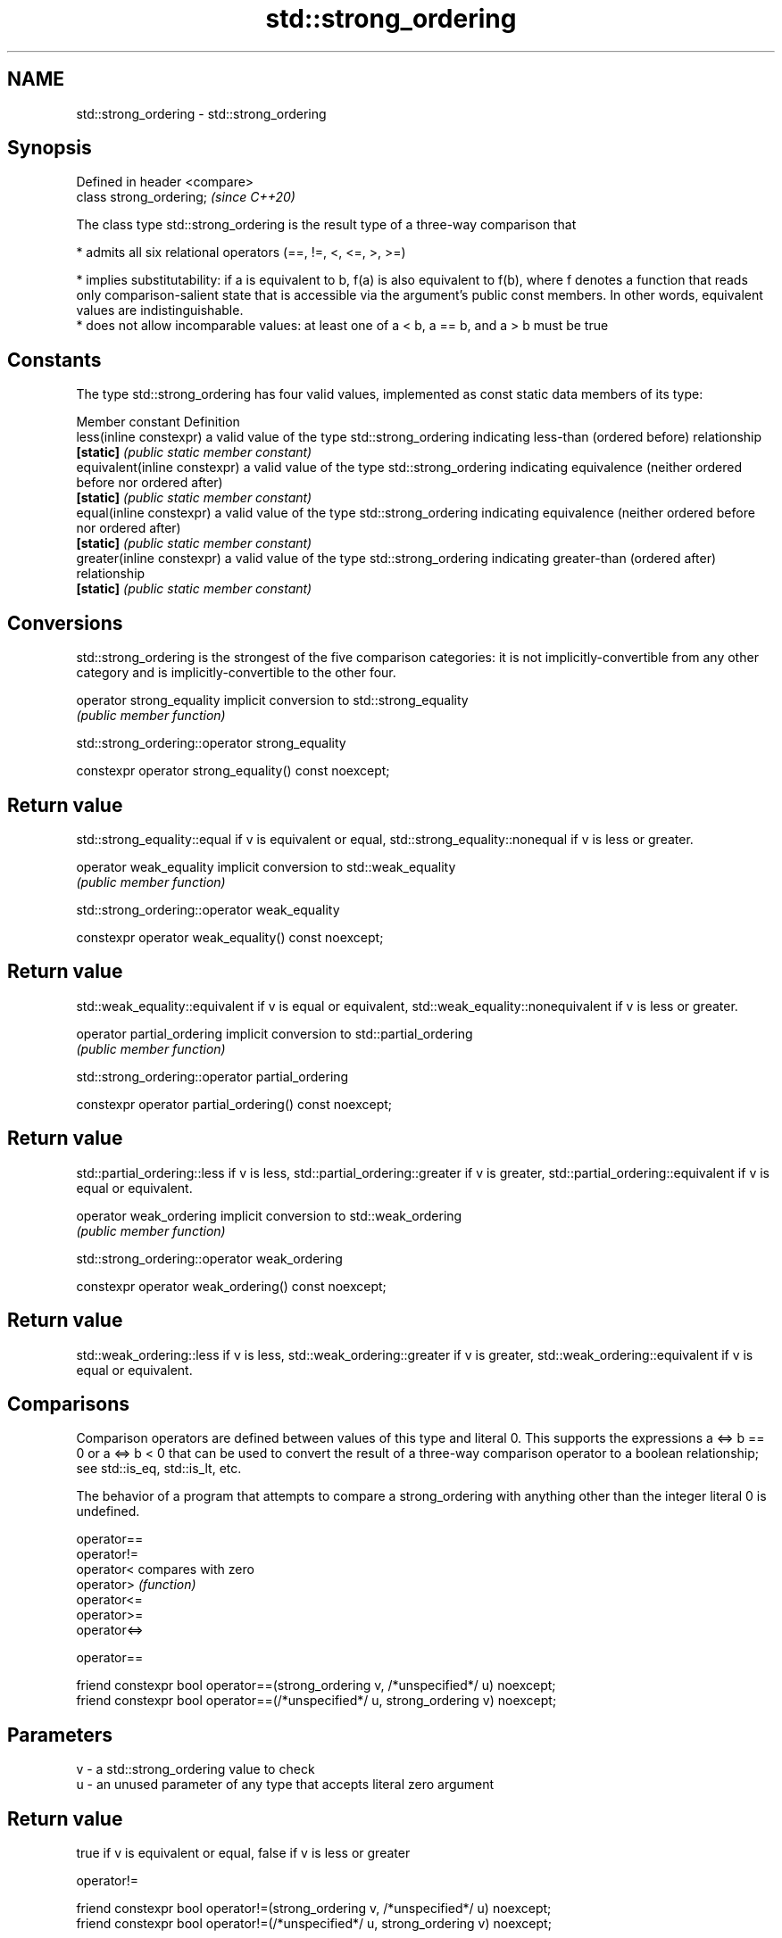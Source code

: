 .TH std::strong_ordering 3 "2020.03.24" "http://cppreference.com" "C++ Standard Libary"
.SH NAME
std::strong_ordering \- std::strong_ordering

.SH Synopsis
   Defined in header <compare>
   class strong_ordering;       \fI(since C++20)\fP

   The class type std::strong_ordering is the result type of a three-way comparison that

     * admits all six relational operators (==, !=, <, <=, >, >=)

     * implies substitutability: if a is equivalent to b, f(a) is also equivalent to f(b), where f denotes a function that reads only comparison-salient state that is accessible via the argument's public const members. In other words, equivalent values are indistinguishable.
     * does not allow incomparable values: at least one of a < b, a == b, and a > b must be true

.SH Constants

   The type std::strong_ordering has four valid values, implemented as const static data members of its type:

   Member constant              Definition
   less(inline constexpr)       a valid value of the type std::strong_ordering indicating less-than (ordered before) relationship
   \fB[static]\fP                     \fI(public static member constant)\fP
   equivalent(inline constexpr) a valid value of the type std::strong_ordering indicating equivalence (neither ordered before nor ordered after)
   \fB[static]\fP                     \fI(public static member constant)\fP
   equal(inline constexpr)      a valid value of the type std::strong_ordering indicating equivalence (neither ordered before nor ordered after)
   \fB[static]\fP                     \fI(public static member constant)\fP
   greater(inline constexpr)    a valid value of the type std::strong_ordering indicating greater-than (ordered after) relationship
   \fB[static]\fP                     \fI(public static member constant)\fP

.SH Conversions

   std::strong_ordering is the strongest of the five comparison categories: it is not implicitly-convertible from any other category and is implicitly-convertible to the other four.

   operator strong_equality implicit conversion to std::strong_equality
                            \fI(public member function)\fP

std::strong_ordering::operator strong_equality

   constexpr operator strong_equality() const noexcept;

.SH Return value

   std::strong_equality::equal if v is equivalent or equal, std::strong_equality::nonequal if v is less or greater.

   operator weak_equality implicit conversion to std::weak_equality
                          \fI(public member function)\fP

std::strong_ordering::operator weak_equality

   constexpr operator weak_equality() const noexcept;

.SH Return value

   std::weak_equality::equivalent if v is equal or equivalent, std::weak_equality::nonequivalent if v is less or greater.

   operator partial_ordering implicit conversion to std::partial_ordering
                             \fI(public member function)\fP

std::strong_ordering::operator partial_ordering

   constexpr operator partial_ordering() const noexcept;

.SH Return value

   std::partial_ordering::less if v is less, std::partial_ordering::greater if v is greater, std::partial_ordering::equivalent if v is equal or equivalent.

   operator weak_ordering implicit conversion to std::weak_ordering
                          \fI(public member function)\fP

std::strong_ordering::operator weak_ordering

   constexpr operator weak_ordering() const noexcept;

.SH Return value

   std::weak_ordering::less if v is less, std::weak_ordering::greater if v is greater, std::weak_ordering::equivalent if v is equal or equivalent.

.SH Comparisons

   Comparison operators are defined between values of this type and literal 0. This supports the expressions a <=> b == 0 or a <=> b < 0 that can be used to convert the result of a three-way comparison operator to a boolean relationship; see std::is_eq, std::is_lt, etc.

   The behavior of a program that attempts to compare a strong_ordering with anything other than the integer literal 0 is undefined.

   operator==
   operator!=
   operator<   compares with zero
   operator>   \fI(function)\fP
   operator<=
   operator>=
   operator<=>

operator==

   friend constexpr bool operator==(strong_ordering v, /*unspecified*/ u) noexcept;
   friend constexpr bool operator==(/*unspecified*/ u, strong_ordering v) noexcept;

.SH Parameters

   v - a std::strong_ordering value to check
   u - an unused parameter of any type that accepts literal zero argument

.SH Return value

   true if v is equivalent or equal, false if v is less or greater

operator!=

   friend constexpr bool operator!=(strong_ordering v, /*unspecified*/ u) noexcept;
   friend constexpr bool operator!=(/*unspecified*/ u, strong_ordering v) noexcept;

.SH Parameters

   v - a std::strong_ordering value to check
   u - an unused parameter of any type that accepts literal zero argument

.SH Return value

   true if v is less or greater, and false if v is equivalent or equal

operator<

   friend constexpr bool operator<(strong_ordering v, /*unspecified*/ u) noexcept; \fB(1)\fP
   friend constexpr bool operator<(/*unspecified*/ u, strong_ordering v) noexcept; \fB(2)\fP

.SH Parameters

   v - a std::strong_ordering value to check
   u - an unused parameter of any type that accepts literal zero argument

.SH Return value

   1) true if v is less, and false if v is greater, equivalent, or equal
   2) true if v is greater, and false if v is less, equivalent, or equal

operator<=

   friend constexpr bool operator<=(strong_ordering v, /*unspecified*/ u) noexcept; \fB(1)\fP
   friend constexpr bool operator<=(/*unspecified*/ u, strong_ordering v) noexcept; \fB(2)\fP

.SH Parameters

   v - a std::strong_ordering value to check
   u - an unused parameter of any type that accepts literal zero argument

.SH Return value

   1) true if v is less, equivalent, or equal, and false if v is greater
   2) true if v is greater, equivalent, or equal, and false if v is less

operator>

   friend constexpr bool operator>(strong_ordering v, /*unspecified*/ u) noexcept; \fB(1)\fP
   friend constexpr bool operator>(/*unspecified*/ u, strong_ordering v) noexcept; \fB(2)\fP

.SH Parameters

   v - a std::strong_ordering value to check
   u - an unused parameter of any type that accepts literal zero argument

.SH Return value

   1) true if v is greater, and false if v is less, equivalent, or equal
   2) true if v is less, and false if v is greater, equivalent, or equal

operator>=

   friend constexpr bool operator>=(strong_ordering v, /*unspecified*/ u) noexcept; \fB(1)\fP
   friend constexpr bool operator>=(/*unspecified*/ u, strong_ordering v) noexcept; \fB(2)\fP

.SH Parameters

   v - a std::strong_ordering value to check
   u - an unused parameter of any type that accepts literal zero argument

.SH Return value

   1) true if v is greater, equivalent, or equal, and false if v is less
   2) true if v is less, equivalent, or equal, and false if v is greater

operator<=>

   friend constexpr strong_ordering operator<=>(strong_ordering v, /*unspecified*/ u) noexcept; \fB(1)\fP
   friend constexpr strong_ordering operator<=>(/*unspecified*/ u, strong_ordering v) noexcept; \fB(2)\fP

.SH Parameters

   v - a std::strong_ordering value to check
   u - an unused parameter of any type that accepts literal zero argument

.SH Return value

   1) v.
   2) greater if v is less, less if v is greater, otherwise v.

.SH Example

    This section is incomplete
    Reason: no example

.SH See also

   weak_ordering    the result type of 3-way comparison that supports all 6 operators and is not substitutable
   (C++20)          \fI(class)\fP
   partial_ordering the result type of 3-way comparison that supports all 6 operators, is not substitutable, and allows incomparable values
   (C++20)          \fI(class)\fP
   strong_equality  the result type of 3-way comparison that supports only equality/inequality and is substitutable
   (C++20)          \fI(class)\fP
   weak_equality    the result type of 3-way comparison that supports only equality/inequality and is not substitutable
   (C++20)          \fI(class)\fP
